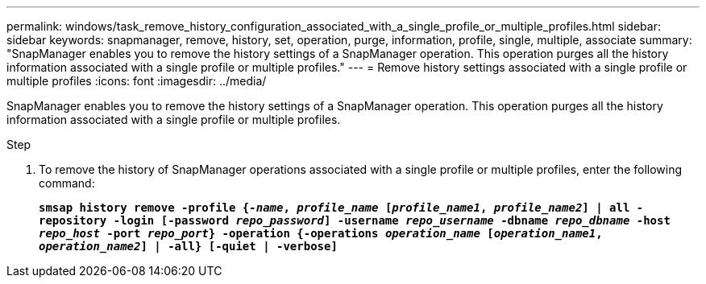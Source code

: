 ---
permalink: windows/task_remove_history_configuration_associated_with_a_single_profile_or_multiple_profiles.html
sidebar: sidebar
keywords: snapmanager, remove, history, set, operation, purge, information, profile, single, multiple, associate
summary: "SnapManager enables you to remove the history settings of a SnapManager operation. This operation purges all the history information associated with a single profile or multiple profiles."
---
= Remove history settings associated with a single profile or multiple profiles
:icons: font
:imagesdir: ../media/

[.lead]
SnapManager enables you to remove the history settings of a SnapManager operation. This operation purges all the history information associated with a single profile or multiple profiles.

.Step

. To remove the history of SnapManager operations associated with a single profile or multiple profiles, enter the following command:
+
`*smsap history remove -profile {_-name_, _profile_name_ [_profile_name1_, _profile_name2_] | all -repository -login [-password _repo_password_] -username _repo_username_ -dbname _repo_dbname_ -host _repo_host_ -port _repo_port_} -operation {-operations _operation_name_ [_operation_name1_, _operation_name2_] | -all} [-quiet | -verbose]*`
